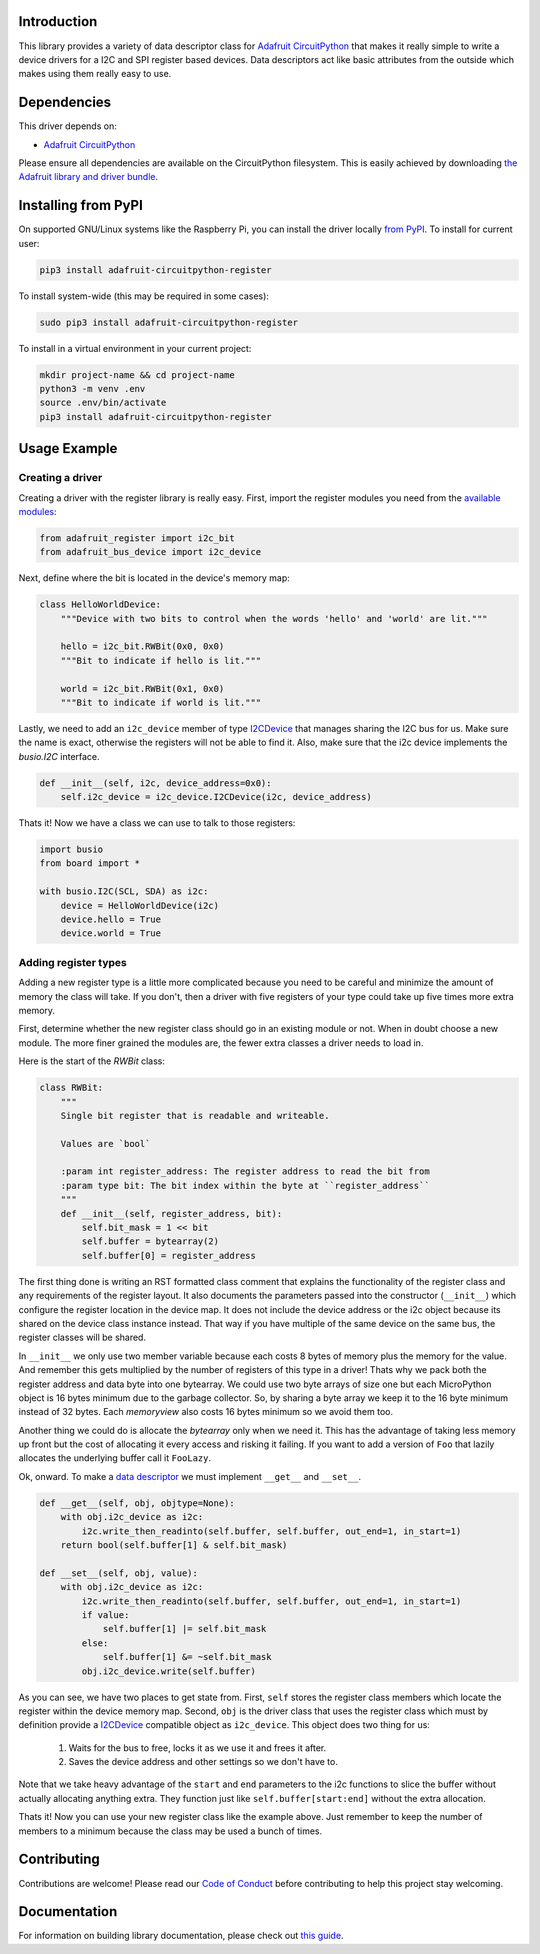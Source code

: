 
Introduction
============

.. image:: https://readthedocs.org/projects/adafruit-micropython-register/badge/?version=latest
    :target: https://circuitpython.readthedocs.io/projects/register/en/latest/
    :alt: Documentation Status

.. image :: https://img.shields.io/discord/327254708534116352.svg
    :target: https://adafru.it/discord
    :alt: Discord

.. image:: https://github.com/adafruit/Adafruit_CircuitPython_Register/workflows/Build%20CI/badge.svg
    :target: https://github.com/adafruit/Adafruit_CircuitPython_Register/actions/
    :alt: Build Status

This library provides a variety of data descriptor class for `Adafruit
CircuitPython <https://github.com/adafruit/circuitpython>`_ that makes it really
simple to write a device drivers for a I2C and SPI register based devices. Data
descriptors act like basic attributes from the outside which makes using them
really easy to use.

Dependencies
=============
This driver depends on:

* `Adafruit CircuitPython <https://github.com/adafruit/circuitpython>`_

Please ensure all dependencies are available on the CircuitPython filesystem.
This is easily achieved by downloading
`the Adafruit library and driver bundle <https://github.com/adafruit/Adafruit_CircuitPython_Bundle>`_.

Installing from PyPI
====================

On supported GNU/Linux systems like the Raspberry Pi, you can install the driver locally `from
PyPI <https://pypi.org/project/adafruit-circuitpython-register/>`_. To install for current user:

.. code-block:: shell

    pip3 install adafruit-circuitpython-register

To install system-wide (this may be required in some cases):

.. code-block:: shell

    sudo pip3 install adafruit-circuitpython-register

To install in a virtual environment in your current project:

.. code-block:: shell

    mkdir project-name && cd project-name
    python3 -m venv .env
    source .env/bin/activate
    pip3 install adafruit-circuitpython-register

Usage Example
=============

Creating a driver
-----------------

Creating a driver with the register library is really easy. First, import the
register modules you need from the `available modules <adafruit_register/index.html>`_:

.. code-block:: python

    from adafruit_register import i2c_bit
    from adafruit_bus_device import i2c_device

Next, define where the bit is located in the device's memory map:

.. code-block:: python

    class HelloWorldDevice:
        """Device with two bits to control when the words 'hello' and 'world' are lit."""

        hello = i2c_bit.RWBit(0x0, 0x0)
        """Bit to indicate if hello is lit."""

        world = i2c_bit.RWBit(0x1, 0x0)
        """Bit to indicate if world is lit."""

Lastly, we need to add an ``i2c_device`` member of type `I2CDevice <https://circuitpython.readthedocs.io/projects/busdevice/en/latest/api.html#adafruit_bus_device.i2c_device.I2CDevice>`_
that manages sharing the I2C bus for us. Make sure the name is exact, otherwise
the registers will not be able to find it. Also, make sure that the i2c device
implements the `busio.I2C` interface.

.. code-block:: python

        def __init__(self, i2c, device_address=0x0):
            self.i2c_device = i2c_device.I2CDevice(i2c, device_address)

Thats it! Now we have a class we can use to talk to those registers:

.. code-block:: python

    import busio
    from board import *

    with busio.I2C(SCL, SDA) as i2c:
        device = HelloWorldDevice(i2c)
        device.hello = True
        device.world = True

Adding register types
--------------------------

Adding a new register type is a little more complicated because you need to be
careful and minimize the amount of memory the class will take. If you don't,
then a driver with five registers of your type could take up five times more
extra memory.

First, determine whether the new register class should go in an existing module
or not. When in doubt choose a new module. The more finer grained the modules
are, the fewer extra classes a driver needs to load in.

Here is the start of the `RWBit` class:

.. code-block:: python

    class RWBit:
        """
        Single bit register that is readable and writeable.

        Values are `bool`

        :param int register_address: The register address to read the bit from
        :param type bit: The bit index within the byte at ``register_address``
        """
        def __init__(self, register_address, bit):
            self.bit_mask = 1 << bit
            self.buffer = bytearray(2)
            self.buffer[0] = register_address

The first thing done is writing an RST formatted class comment that explains the
functionality of the register class and any requirements of the register layout.
It also documents the parameters passed into the constructor (``__init__``) which
configure the register location in the device map. It does not include the
device address or the i2c object because its shared on the device class instance
instead. That way if you have multiple of the same device on the same bus, the
register classes will be shared.

In ``__init__`` we only use two member variable because each costs 8 bytes of
memory plus the memory for the value. And remember this gets multiplied by the
number of registers of this type in a driver! Thats why we pack both the
register address and data byte into one bytearray. We could use two byte arrays
of size one but each MicroPython object is 16 bytes minimum due to the garbage
collector. So, by sharing a byte array we keep it to the 16 byte minimum instead
of 32 bytes. Each `memoryview` also costs 16 bytes minimum so we avoid them too.

Another thing we could do is allocate the `bytearray` only when we need it. This
has the advantage of taking less memory up front but the cost of allocating it
every access and risking it failing. If you want to add a version of ``Foo`` that
lazily allocates the underlying buffer call it ``FooLazy``.

Ok, onward. To make a `data descriptor <https://docs.python.org/3/howto/descriptor.html>`_
we must implement ``__get__`` and ``__set__``.

.. code-block:: python

    def __get__(self, obj, objtype=None):
        with obj.i2c_device as i2c:
            i2c.write_then_readinto(self.buffer, self.buffer, out_end=1, in_start=1)
        return bool(self.buffer[1] & self.bit_mask)

    def __set__(self, obj, value):
        with obj.i2c_device as i2c:
            i2c.write_then_readinto(self.buffer, self.buffer, out_end=1, in_start=1)
            if value:
                self.buffer[1] |= self.bit_mask
            else:
                self.buffer[1] &= ~self.bit_mask
            obj.i2c_device.write(self.buffer)

As you can see, we have two places to get state from. First, ``self`` stores the
register class members which locate the register within the device memory map.
Second, ``obj`` is the driver class that uses the register class which must by
definition provide a `I2CDevice <https://circuitpython.readthedocs.io/projects/busdevice/en/latest/api.html#adafruit_bus_device.i2c_device.I2CDevice>`_ compatible
object as ``i2c_device``. This object does two thing for us:

  1. Waits for the bus to free, locks it as we use it and frees it after.
  2. Saves the device address and other settings so we don't have to.

Note that we take heavy advantage of the ``start`` and ``end`` parameters to the
i2c functions to slice the buffer without actually allocating anything extra.
They function just like ``self.buffer[start:end]`` without the extra allocation.

Thats it! Now you can use your new register class like the example above. Just
remember to keep the number of members to a minimum because the class may be
used a bunch of times.


Contributing
============

Contributions are welcome! Please read our `Code of Conduct
<https://github.com/adafruit/Adafruit_CircuitPython_Register/blob/main/CODE_OF_CONDUCT.md>`_
before contributing to help this project stay welcoming.

Documentation
=============

For information on building library documentation, please check out `this guide <https://learn.adafruit.com/creating-and-sharing-a-circuitpython-library/sharing-our-docs-on-readthedocs#sphinx-5-1>`_.

